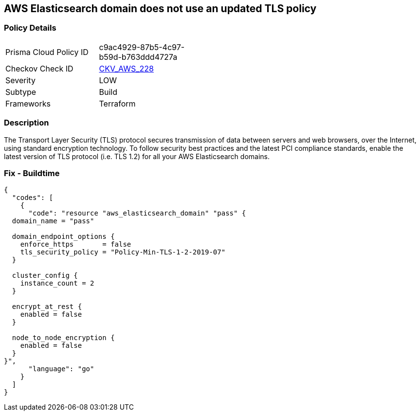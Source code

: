 == AWS Elasticsearch domain does not use an updated TLS policy


=== Policy Details 

[width=45%]
[cols="1,1"]
|=== 
|Prisma Cloud Policy ID 
| c9ac4929-87b5-4c97-b59d-b763ddd4727a

|Checkov Check ID 
| https://github.com/bridgecrewio/checkov/tree/master/checkov/terraform/checks/resource/aws/ElasticsearchTLSPolicy.py[CKV_AWS_228]

|Severity
|LOW

|Subtype
|Build

|Frameworks
|Terraform

|=== 



=== Description 


The Transport Layer Security (TLS) protocol secures transmission of data between servers and web browsers, over the Internet, using standard encryption technology.
To follow security best practices and the latest PCI compliance standards, enable the latest version of TLS protocol (i.e.
TLS 1.2) for all your AWS Elasticsearch domains.

=== Fix - Buildtime


[source,go]
----
{
  "codes": [
    {
      "code": "resource "aws_elasticsearch_domain" "pass" {
  domain_name = "pass"

  domain_endpoint_options {
    enforce_https       = false
    tls_security_policy = "Policy-Min-TLS-1-2-2019-07"
  }

  cluster_config {
    instance_count = 2
  }

  encrypt_at_rest {
    enabled = false
  }

  node_to_node_encryption {
    enabled = false
  }
}",
      "language": "go"
    }
  ]
}
----

